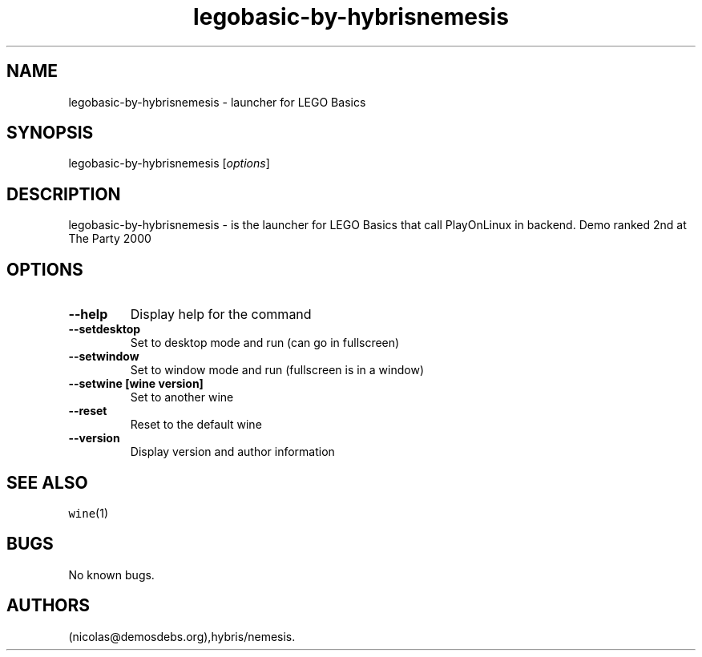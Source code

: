 .\" Automatically generated by Pandoc 2.5
.\"
.TH "legobasic\-by\-hybrisnemesis" "6" "2016\-01\-17" "LEGO Basics User Manuals" ""
.hy
.SH NAME
.PP
legobasic\-by\-hybrisnemesis \- launcher for LEGO Basics
.SH SYNOPSIS
.PP
legobasic\-by\-hybrisnemesis [\f[I]options\f[R]]
.SH DESCRIPTION
.PP
legobasic\-by\-hybrisnemesis \- is the launcher for LEGO Basics that
call PlayOnLinux in backend.
Demo ranked 2nd at The Party 2000
.SH OPTIONS
.TP
.B \-\-help
Display help for the command
.TP
.B \-\-setdesktop
Set to desktop mode and run (can go in fullscreen)
.TP
.B \-\-setwindow
Set to window mode and run (fullscreen is in a window)
.TP
.B \-\-setwine [wine version]
Set to another wine
.TP
.B \-\-reset
Reset to the default wine
.TP
.B \-\-version
Display version and author information
.SH SEE ALSO
.PP
\f[C]wine\f[R](1)
.SH BUGS
.PP
No known bugs.
.SH AUTHORS
(nicolas\[at]demosdebs.org),hybris/nemesis.
